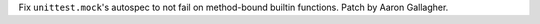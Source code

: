 Fix ``unittest.mock``'s autospec to not fail on method-bound builtin
functions.  Patch by Aaron Gallagher.
